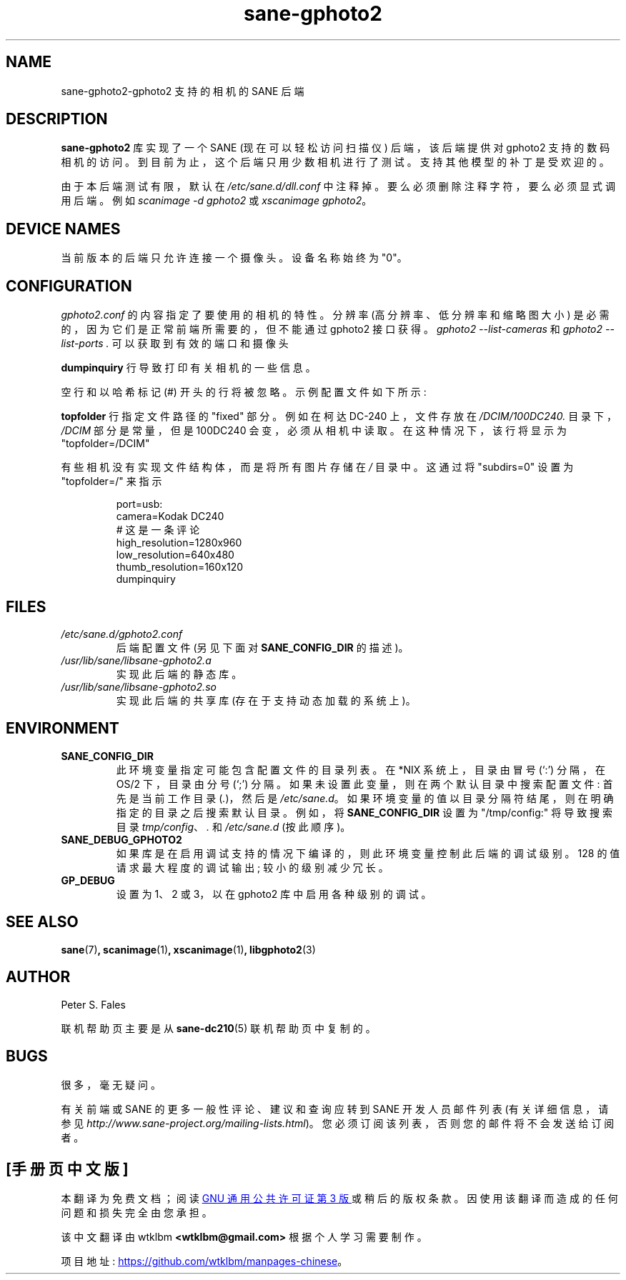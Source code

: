 .\" -*- coding: UTF-8 -*-
.\"*******************************************************************
.\"
.\" This file was generated with po4a. Translate the source file.
.\"
.\"*******************************************************************
.TH sane\-gphoto2 5 "11 Jul 2008" "" "SANE Scanner Access Now Easy"
.IX sane\-gphoto2
.SH NAME
sane\-gphoto2\-gphoto2 支持的相机的 SANE 后端
.SH DESCRIPTION
\fBsane\-gphoto2\fP 库实现了一个 SANE (现在可以轻松访问扫描仪) 后端，该后端提供对 gphoto2 支持的数码相机的访问。
到目前为止，这个后端只用少数相机进行了测试。 支持其他模型的补丁是受欢迎的。
.PP
由于本后端测试有限，默认在 \fI/etc/sane.d/dll.conf\fP 中注释掉。 要么必须删除注释字符，要么必须显式调用后端。 例如
\fIscanimage \-d gphoto2\fP 或 \fIxscanimage gphoto2\fP。
.SH "DEVICE NAMES"
当前版本的后端只允许连接一个摄像头。 设备名称始终为 "0"。
.SH CONFIGURATION
\fIgphoto2.conf\fP 的内容指定了要使用的相机的特性。 分辨率 (高分辨率、低分辨率和缩略图大小)
是必需的，因为它们是正常前端所需要的，但不能通过 gphoto2 接口获得。 \fIgphoto2 \-\-list\-cameras\fP 和 \fIgphoto2 \-\-list\-ports .\fP 可以获取到有效的端口和摄像头
.PP
\fBdumpinquiry\fP 行导致打印有关相机的一些信息。
.PP
空行和以哈希标记 (#) 开头的行将被忽略。 示例配置文件如下所示:
.PP
\fBtopfolder\fP 行指定文件路径的 "fixed" 部分。 例如在柯达 DC\-240 上，文件存放在 \fI/DCIM/100DC240.\fP
目录下，\fI/DCIM\fP 部分是常量，但是 100DC240 会变，必须从相机中读取。 在这种情况下，该行将显示为 "topfolder=/DCIM"
.PP
有些相机没有实现文件结构体，而是将所有图片存储在 \fI/\fP 目录中。 这通过将 "subdirs=0" 设置为 "topfolder=/" 来指示
.PP
.RS
port=usb:
.br
camera=Kodak DC240
.br
# 这是一条评论
.br
high_resolution=1280x960
.br
low_resolution=640x480
.br
thumb_resolution=160x120
.br
dumpinquiry
.RE
.PP
.SH FILES
.TP 
\fI/etc/sane.d/gphoto2.conf\fP
后端配置文件 (另见下面对 \fBSANE_CONFIG_DIR\fP 的描述)。
.TP 
\fI/usr/lib/sane/libsane\-gphoto2.a\fP
实现此后端的静态库。
.TP 
\fI/usr/lib/sane/libsane\-gphoto2.so\fP
实现此后端的共享库 (存在于支持动态加载的系统上)。

.SH ENVIRONMENT
.TP 
\fBSANE_CONFIG_DIR\fP
此环境变量指定可能包含配置文件的目录列表。 在 *NIX 系统上，目录由冒号 (`:') 分隔，在 OS/2 下，目录由分号 (`;') 分隔。
如果未设置此变量，则在两个默认目录中搜索配置文件: 首先是当前工作目录 (\fI.\fP)，然后是 \fI/etc/sane.d\fP。
如果环境变量的值以目录分隔符结尾，则在明确指定的目录之后搜索默认目录。 例如，将 \fBSANE_CONFIG_DIR\fP 设置为
"/tmp/config:" 将导致搜索目录 \fItmp/config\fP、\fI.\fP 和 \fI/etc/sane.d\fP (按此顺序)。
.TP 
\fBSANE_DEBUG_GPHOTO2\fP
如果库是在启用调试支持的情况下编译的，则此环境变量控制此后端的调试级别。 128 的值请求最大程度的调试输出; 较小的级别减少冗长。
.TP 
\fBGP_DEBUG\fP
设置为 1、2 或 3，以在 gphoto2 库中启用各种级别的调试。

.SH "SEE ALSO"
\fBsane\fP(7)\fB,\fP \fBscanimage\fP(1)\fB,\fP \fBxscanimage\fP(1)\fB,\fP \fBlibgphoto2\fP(3)

.SH AUTHOR
Peter S. Fales

.PP
联机帮助页主要是从 \fBsane\-dc210\fP(5) 联机帮助页中复制的。

.SH BUGS
很多，毫无疑问。
.PP
有关前端或 SANE 的更多一般性评论、建议和查询应转到 SANE 开发人员邮件列表 (有关详细信息，请参见
\fIhttp://www.sane\-project.org/mailing\-lists.html\fP)。
您必须订阅该列表，否则您的邮件将不会发送给订阅者。
.PP
.SH [手册页中文版]
.PP
本翻译为免费文档；阅读
.UR https://www.gnu.org/licenses/gpl-3.0.html
GNU 通用公共许可证第 3 版
.UE
或稍后的版权条款。因使用该翻译而造成的任何问题和损失完全由您承担。
.PP
该中文翻译由 wtklbm
.B <wtklbm@gmail.com>
根据个人学习需要制作。
.PP
项目地址:
.UR \fBhttps://github.com/wtklbm/manpages-chinese\fR
.ME 。
